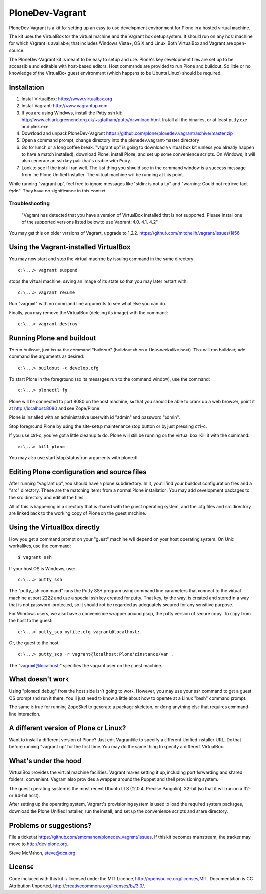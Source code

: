 PloneDev-Vagrant
================

PloneDev-Vagrant is a kit for setting up an easy to use development environment for Plone in a hosted virtual machine.

The kit uses the VirtualBox for the virtual machine and the Vagrant box setup system.
It should run on any host machine for which Vagrant is available; that includes Windows Vista+, OS X and Linux.
Both VirtualBox and Vagrant are open-source.

The PloneDev-Vagrant kit is meant to be easy to setup and use. 
Plone's key development files are set up to be accessible and editable with host-based editors. 
Host commands are provided to run Plone and buildout.
So little or no knowledge of the VirtualBox guest environment (which happens to be Ubuntu Linux) should be required.

Installation
------------

1. Install VirtualBox: https://www.virtualbox.org

2. Install Vagrant: http://www.vagrantup.com

3. If you are using Windows, install the Putty ssh kit: http://www.chiark.greenend.org.uk/~sgtatham/putty/download.html. Install all the binaries, or at least putty.exe and plink.exe.

4. Download and unpack PloneDev-Vagrant https://github.com/plone/plonedev.vagrant/archive/master.zip.

5. Open a command prompt; change directory into the plonedev.vagrant-master directory

6. Go for lunch or a long coffee break. "vagrant up" is going to download a virtual box kit (unless you already happen to have a match installed), download Plone, install Plone, and set up some convenience scripts. On Windows, it will also generate an ssh key pair that's usable with Putty.

7. Look to see if the install ran well. The last thing you should see in the command window is a success message from the Plone Unified Installer. The virtual machine will be running at this point.

While running "vagrant up", feel free to ignore messages like "stdin: is not a tty" and "warning: Could not retrieve fact fqdn". They have no significance in this context.

Troubleshooting
~~~~~~~~~~~~~~~

  "Vagrant has detected that you have a version of VirtualBox installed 
  that is not supported. Please install one of the supported versions
  listed below to use Vagrant: 4.0, 4.1, 4.2"

You may get this on older versions of Vagrant, upgrade to 1.2.2. https://github.com/mitchellh/vagrant/issues/1856 

Using the Vagrant-installed VirtualBox
--------------------------------------

You may now start and stop the virtual machine by issuing command in the same directory::

    c:\...> vagrant suspend

stops the virtual machine, saving an image of its state so that you may later restart with::

    c:\...> vagrant resume

Run "vagrant" with no command line arguments to see what else you can do.

Finally, you may remove the VirtualBox (deleting its image) with the command::

    c:\...> vagrant destroy

Running Plone and buildout
--------------------------

To run buildout, just issue the command "buildout" (buildout.sh on a Unix-workalike host). This will run buildout; add command line arguments as desired::

    c:\...> buildout -c develop.cfg

To start Plone in the foreground (so its messages run to the command window), use the command::

    c:\...> plonectl fg

Plone will be connected to port 8080 on the host machine, so that you should be able to crank up a web browser, point it at http://localhost:8080 and see Zope/Plone.

Plone is installed with an administrative user with id "admin" and password "admin".

Stop foreground Plone by using the site-setup maintenance stop button or by just pressing ctrl-c.

If you use ctrl-c, you've got a little cleanup to do. Plone will still be running on the virtual box. Kill it with the command::

    c:\...> kill_plone

You may also use start|stop|status|run arguments with plonectl.

Editing Plone configuration and source files
--------------------------------------------

After running "vagrant up", you should have a plone subdirectory. In it, you'll find your buildout configuration files and a "src" directory. These are the matching items from a normal Plone installation. You may add development packages to the src directory and edit all the files.

All of this is happening in a directory that is shared with the guest operating system, and the .cfg files and src directory are linked back to the working copy of Plone on the guest machine.

Using the VirtualBox directly
-----------------------------

How you get a command prompt on your "guest" machine will depend on your host operating system. On Unix workalikes, use the command::

    $ vagrant ssh

If your host OS is Windows, use::

    c:\...> putty_ssh

The "putty_ssh command" runs the Putty SSH program using command line parameters that connect to the virtual machine at port 2222 and use a special ssh key created for putty. That key, by the way, is created and stored in a way that is not password-protected, so it should not be regarded as adequately secured for any sensitive purpose.

For Windows users, we also have a convenience wrapper around pscp, the putty version of secure copy. To copy from the host to the guest::

    c:\...> putty_scp myfile.cfg vagrant@localhost:.

Or, the guest to the host::

    c:\...> putty_scp -r vagrant@localhost:Plone/zinstance/var .

The "vagrant@localhost:" specifies the vagrant user on the guest machine.

What doesn't work
-----------------

Using "plonectl debug" from the host side isn't going to work. However, you may use your ssh command to get a guest OS prompt and run it there. You'll just need to know a little about how to operate at a Linux "bash" command prompt.

The same is true for running ZopeSkel to generate a package skeleton, or doing anything else that requires command-line interaction.

A different version of Plone or Linux?
--------------------------------------

Want to install a different version of Plone? Just edit Vagrantfile to specify a different Unified Installer URL. Do that before running "vagrant up" for the first time. You may do the same thing to specify a different VirtualBox.

What's under the hood
---------------------

VirtualBox provides the virtual machine facilities. Vagrant makes setting it up, including port forwarding and shared folders, convenient. Vagrant also provides a wrapper around the Puppet and shell provisioning system.

The guest operating system is the most recent Ubuntu LTS (12.0.4, Precise Pangolin), 32-bit (so that it will run on a 32- or 64-bit host).

After setting up the operating system, Vagrant's provisioning system is used to load the required system packages, download the Plone Unified Installer, run the install, and set up the convenience scripts and share directory.

Problems or suggestions?
------------------------

File a ticket at https://github.com/smcmahon/plonedev_vagrant/issues. If this kit becomes mainstream, the tracker may move to http://dev.plone.org.

Steve McMahon, steve@dcn.org

License
-------

Code included with this kit is licensed under the MIT Licence, http://opensource.org/licenses/MIT. Documentation is CC Attribution Unported, http://creativecommons.org/licenses/by/3.0/.


